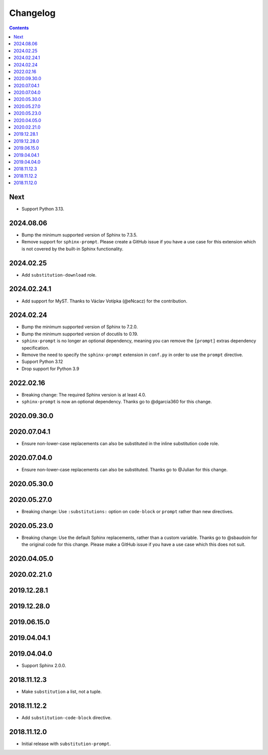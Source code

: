 Changelog
=========

.. contents::

Next
----

- Support Python 3.13.

2024.08.06
------------

- Bump the minimum supported version of Sphinx to 7.3.5.
- Remove support for ``sphinx-prompt``.
  Please create a GitHub issue if you have a use case for this extension which is not covered by the built-in Sphinx functionality.

2024.02.25
------------

- Add ``substitution-download`` role.

2024.02.24.1
------------

- Add support for MyST.
  Thanks to Václav Votípka (@eNcacz) for the contribution.

2024.02.24
------------

- Bump the minimum supported version of Sphinx to 7.2.0.
- Bump the minimum supported version of docutils to 0.19.
- ``sphinx-prompt`` is no longer an optional dependency, meaning you can remove the ``[prompt]`` extras dependency specification.
- Remove the need to specify the ``sphinx-prompt`` extension in ``conf.py`` in order to use the ``prompt`` directive.
- Support Python 3.12
- Drop support for Python 3.9

2022.02.16
------------

- Breaking change: The required Sphinx version is at least 4.0.
- ``sphinx-prompt`` is now an optional dependency.
  Thanks go to @dgarcia360 for this change.

2020.09.30.0
------------

2020.07.04.1
------------

- Ensure non-lower-case replacements can also be substituted in the inline substitution code role.

2020.07.04.0
------------

- Ensure non-lower-case replacements can also be substituted.
  Thanks go to @Julian for this change.

2020.05.30.0
------------

2020.05.27.0
------------

- Breaking change: Use ``:substitutions:`` option on ``code-block`` or ``prompt`` rather than new directives.

2020.05.23.0
------------

- Breaking change: Use the default Sphinx replacements, rather than a custom variable.
  Thanks go to @sbaudoin for the original code for this change.
  Please make a GitHub issue if you have a use case which this does not suit.

2020.04.05.0
------------

2020.02.21.0
------------

2019.12.28.1
------------

2019.12.28.0
------------

2019.06.15.0
------------

2019.04.04.1
------------

2019.04.04.0
------------

- Support Sphinx 2.0.0.

2018.11.12.3
------------

- Make ``substitution`` a list, not a tuple.

2018.11.12.2
------------

- Add ``substitution-code-block`` directive.

2018.11.12.0
------------

- Initial release with ``substitution-prompt``.
